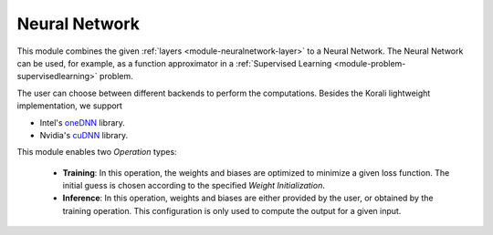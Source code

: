 ***************
Neural Network
***************

This module combines the given :ref:`layers <module-neuralnetwork-layer>` to a Neural Network. The Neural Network can be used, for example, as a function approximator in a :ref:`Supervised Learning <module-problem-supervisedlearning>` problem. 

The user can choose between different backends to perform the computations. Besides the Korali lightweight implementation, we support

+ Intel's `oneDNN <https://github.com/oneapi-src/oneDNN>`_ library.
+ Nvidia's `cuDNN <https://developer.nvidia.com/cudnn>`_ library.

This module enables two *Operation* types:

 + **Training**: In this operation, the weights and biases are optimized to minimize a given loss function. The initial guess is chosen according to the specified *Weight Initialization*. 
 
 + **Inference**: In this operation, weights and biases are either provided by the user, or obtained by the training operation. This configuration is only used to compute the output for a given input.
 
